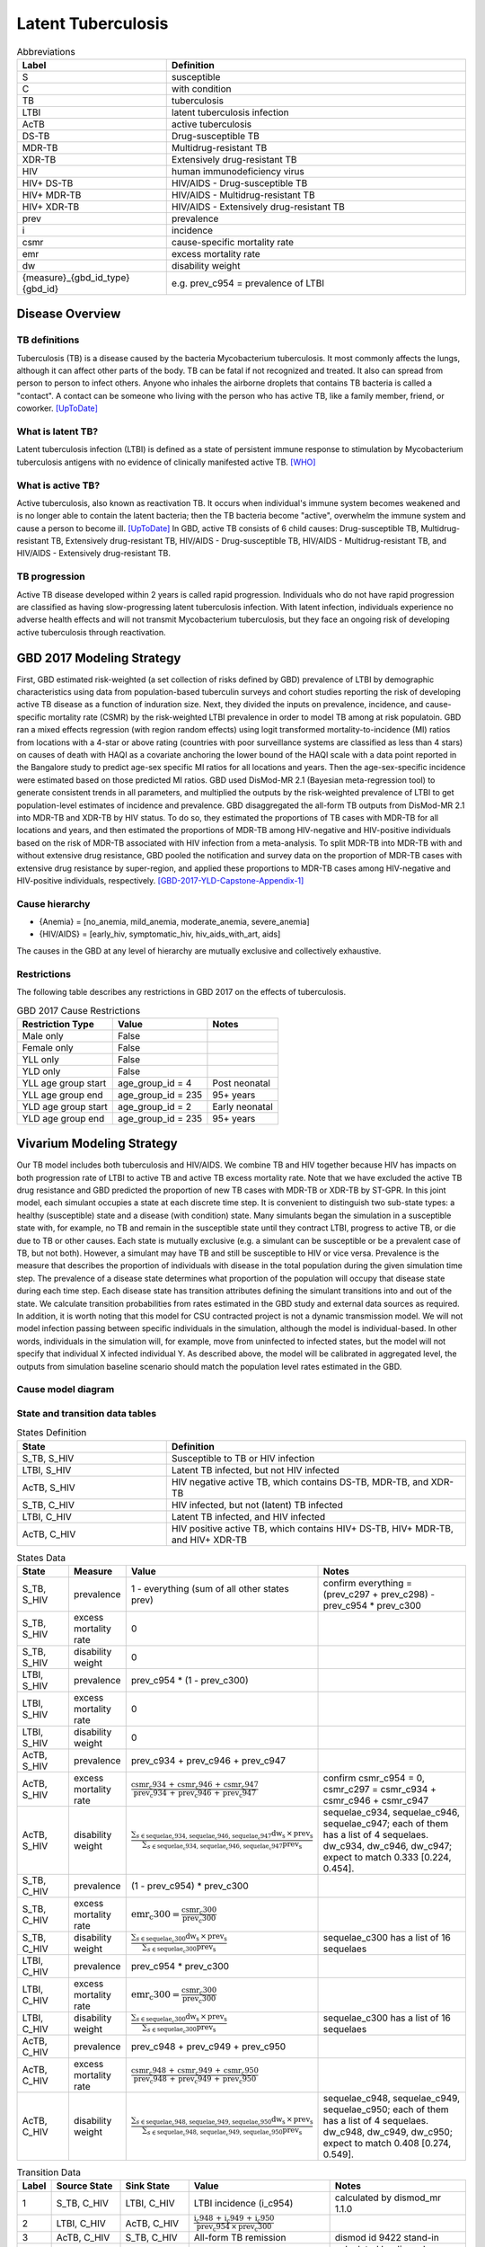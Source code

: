 .. _2017_cause_latent_tb:

===================
Latent Tuberculosis
===================

.. list-table:: Abbreviations
   :widths: 5 10
   :header-rows: 1

   * - Label
     - Definition
   * - S
     - susceptible
   * - C
     - with condition
   * - TB
     - tuberculosis
   * - LTBI
     - latent tuberculosis infection
   * - AcTB
     - active tuberculosis
   * - DS-TB
     - Drug-susceptible TB
   * - MDR-TB
     - Multidrug-resistant TB
   * - XDR-TB
     - Extensively drug-resistant TB
   * - HIV
     - human immunodeficiency virus
   * - HIV+ DS-TB
     - HIV/AIDS - Drug-susceptible TB
   * - HIV+ MDR-TB
     - HIV/AIDS - Multidrug-resistant TB
   * - HIV+ XDR-TB
     - HIV/AIDS - Extensively drug-resistant TB
   * - prev
     - prevalence
   * - i
     - incidence
   * - csmr
     - cause-specific mortality rate
   * - emr
     - excess mortality rate
   * - dw
     - disability weight
   * - {measure}_{gbd_id_type}{gbd_id}
     - e.g. prev_c954 = prevalence of LTBI

Disease Overview
----------------

TB definitions
++++++++++++++
Tuberculosis (TB) is a disease caused by the bacteria Mycobacterium 
tuberculosis. It most commonly affects the lungs, although it can affect 
other parts of the body. TB can be fatal if not recognized and treated. 
It also can spread from person to person to infect others. Anyone who 
inhales the airborne droplets that contains TB bacteria is called a "contact". 
A contact can be someone who living with the person who has active TB, 
like a family member, friend, or coworker. [UpToDate]_

What is latent TB?
++++++++++++++++++
Latent tuberculosis infection (LTBI) is defined as a state of persistent 
immune response to stimulation by Mycobacterium tuberculosis antigens with 
no evidence of clinically manifested active TB. [WHO]_

What is active TB?
++++++++++++++++++
Active tuberculosis, also known as reactivation TB. It occurs when individual's 
immune system becomes weakened and is no longer able to contain the latent 
bacteria; then the TB bacteria become "active", overwhelm the immune system and 
cause a person to become ill. [UpToDate]_ In GBD, active TB consists of 6 child 
causes: Drug-susceptible TB, Multidrug-resistant TB, Extensively drug-resistant 
TB, HIV/AIDS - Drug-susceptible TB, HIV/AIDS - Multidrug-resistant TB, and 
HIV/AIDS - Extensively drug-resistant TB.

TB progression
++++++++++++++
Active TB disease developed within 2 years is called rapid progression. Individuals 
who do not have rapid progression are classified as having slow-progressing latent 
tuberculosis infection. With latent infection, individuals experience no adverse 
health effects and will not transmit Mycobacterium tuberculosis, but they face 
an ongoing risk of developing active tuberculosis through reactivation.


GBD 2017 Modeling Strategy
--------------------------
First, GBD estimated risk-weighted (a set collection of risks defined by GBD) 
prevalence of LTBI by demographic characteristics using data from population-based 
tuberculin surveys and cohort studies reporting the risk of developing active TB 
disease as a function of induration size. Next, they divided the inputs on 
prevalence, incidence, and cause-specific mortality rate (CSMR) by the risk-weighted 
LTBI prevalence in order to model TB among at risk populatoin. GBD ran a mixed 
effects regression (with region random effects) using logit transformed 
mortality-to-incidence (MI) ratios from locations with a 4-star or above rating 
(countries with poor surveillance systems are classified as less than 4 stars) 
on causes of death with HAQI as a covariate anchoring the lower bound of the 
HAQI scale with a data point reported in the Bangalore study to predict age-sex 
specific MI ratios for all locations and years. Then the age-sex-specific 
incidence were estimated based on those predicted MI ratios. GBD used DisMod-MR 
2.1 (Bayesian meta-regression tool) to generate consistent trends in all parameters, 
and multiplied the outputs by the risk-weighted prevalence of LTBI to get 
population-level estimates of incidence and prevalence. GBD disaggregated the 
all-form TB outputs from DisMod-MR 2.1 into MDR-TB and XDR-TB by HIV status. 
To do so, they estimated the proportions of TB cases with MDR-TB for all locations 
and years, and then estimated the proportions of MDR-TB among HIV-negative and 
HIV-positive individuals based on the risk of MDR-TB associated with HIV infection 
from a meta-analysis. To split MDR-TB into MDR-TB with and without extensive drug 
resistance, GBD pooled the notification and survey data on the proportion of 
MDR-TB cases with extensive drug resistance by super-region, and applied these 
proportions to MDR-TB cases among HIV-negative and HIV-positive individuals, 
respectively. [GBD-2017-YLD-Capstone-Appendix-1]_

Cause hierarchy
+++++++++++++++

.. image:: cause_hierarchy.svg

- {Anemia} = [no_anemia, mild_anemia, moderate_anemia, severe_anemia]
- {HIV/AIDS} = [early_hiv, symptomatic_hiv, hiv_aids_with_art, aids]
The causes in the GBD at any level of hierarchy are mutually exclusive 
and collectively exhaustive. 

Restrictions
++++++++++++
The following table describes any restrictions in GBD 2017 on the effects of 
tuberculosis.

.. list-table:: GBD 2017 Cause Restrictions
   :header-rows: 1

   * - Restriction Type
     - Value
     - Notes
   * - Male only
     - False
     -
   * - Female only
     - False
     -
   * - YLL only
     - False
     -
   * - YLD only
     - False
     -
   * - YLL age group start
     - age_group_id = 4
     - Post neonatal
   * - YLL age group end
     - age_group_id = 235
     - 95+ years
   * - YLD age group start
     - age_group_id = 2
     - Early neonatal
   * - YLD age group end
     - age_group_id = 235
     - 95+ years


Vivarium Modeling Strategy
--------------------------
Our TB model includes both tuberculosis and HIV/AIDS. We combine TB and HIV 
together because HIV has impacts on both progression rate of LTBI to active TB 
and active TB excess mortality rate. Note that we have excluded the active TB 
drug resistance and GBD predicted the proportion of new TB cases with MDR-TB or 
XDR-TB by ST-GPR. In this joint model, each simulant occupies a state at each 
discrete time step. It is convenient to distinguish two sub-state types: a healthy 
(susceptible) state and a disease (with condition) state. Many simulants began 
the simulation in a susceptible state with, for example, no TB and remain in the 
susceptible state until they contract LTBI, progress to active TB, or die due to 
TB or other causes. Each state is mutually exclusive (e.g. a simulant can be 
susceptible or be a prevalent case of TB, but not both). However, a simulant may 
have TB and still be susceptible to HIV or vice versa. Prevalence is the measure 
that describes the proportion of individuals with disease in the total population 
during the given simulation time step. The prevalence of a disease state determines 
what proportion of the population will occupy that disease state during each time 
step. Each disease state has transition attributes defining the simulant transitions 
into and out of the state. We calculate transition probabilities from rates 
estimated in the GBD study and external data sources as required. In addition, 
it is worth noting that this model for CSU contracted project is not a dynamic 
transmission model. We will not model infection passing between specific individuals 
in the simulation, although the model is individual-based. In other words, individuals 
in the simulation will, for example, move from uninfected to infected states, but 
the model will not specify that individual X infected individual Y. As described 
above, the model will be calibrated in aggregated level, the outputs from 
simulation baseline scenario should match the population level rates estimated 
in the GBD.

Cause model diagram
+++++++++++++++++++

.. image:: cause_model_diagram.svg

State and transition data tables
++++++++++++++++++++++++++++++++

.. list-table:: States Definition
   :widths: 5 10
   :header-rows: 1

   * - State
     - Definition
   * - S_TB, S_HIV
     - Susceptible to TB or HIV infection
   * - LTBI, S_HIV
     - Latent TB infected, but not HIV infected
   * - AcTB, S_HIV
     - HIV negative active TB, which contains DS-TB, MDR-TB, and XDR-TB
   * - S_TB, C_HIV
     - HIV infected, but not (latent) TB infected
   * - LTBI, C_HIV
     - Latent TB infected, and HIV infected
   * - AcTB, C_HIV
     - HIV positive active TB, which contains HIV+ DS-TB, HIV+ MDR-TB, and HIV+ XDR-TB

.. list-table:: States Data
   :widths: 5 5 15 15
   :header-rows: 1

   * - State
     - Measure
     - Value
     - Notes
   * - S_TB, S_HIV
     - prevalence
     - 1 - everything (sum of all other states prev)
     - confirm everything = (prev_c297 + prev_c298) - prev_c954 * prev_c300
   * - S_TB, S_HIV
     - excess mortality rate
     - 0
     - 
   * - S_TB, S_HIV
     - disability weight
     - 0
     - 
   * - LTBI, S_HIV
     - prevalence
     - prev_c954 * (1 - prev_c300)
     - 
   * - LTBI, S_HIV
     - excess mortality rate
     - 0
     - 
   * - LTBI, S_HIV
     - disability weight
     - 0
     - 
   * - AcTB, S_HIV
     - prevalence
     - prev_c934 + prev_c946 + prev_c947
     - 
   * - AcTB, S_HIV
     - excess mortality rate
     - :math:`\frac{\text{csmr_c934} \,+\, \text{csmr_c946} \,+\,
       \text{csmr_c947}}{\text{prev_c934} \,+\, \text{prev_c946} \,+\,
       \text{prev_c947}}`
     - confirm csmr_c954 = 0, csmr_c297 = csmr_c934 + csmr_c946 + csmr_c947
   * - AcTB, S_HIV
     - disability weight
     - :math:`\frac{\displaystyle{\sum_{s\in\text{sequelae_c934, sequelae_c946,
       sequelae_c947}}} \text{dw_s} \,\times\, \text{prev_s}}{\displaystyle
       {\sum_{s\in\text{sequelae_c934, sequelae_c946, sequelae_c947}}}
       \text{prev_s}}`
     - sequelae_c934, sequelae_c946, sequelae_c947; each of them has a list of
       4 sequelaes. dw_c934, dw_c946, dw_c947; expect to match 0.333 [0.224, 0.454].
   * - S_TB, C_HIV
     - prevalence
     - (1 - prev_c954) * prev_c300
     - 
   * - S_TB, C_HIV
     - excess mortality rate
     - :math:`\text{emr_c300} = \frac{\text{csmr_c300}}{\text{prev_c300}}`
     -
   * - S_TB, C_HIV
     - disability weight
     - :math:`\frac{\displaystyle{\sum_{s\in\text{sequelae_c300}}} \text{dw_s}
       \,\times\, \text{prev_s}}{\displaystyle{\sum_{s\in\text{sequelae_c300}}}
       \text{prev_s}}`
     - sequelae_c300 has a list of 16 sequelaes
   * - LTBI, C_HIV
     - prevalence
     - prev_c954 * prev_c300
     - 
   * - LTBI, C_HIV
     - excess mortality rate
     - :math:`\text{emr_c300} = \frac{\text{csmr_c300}}{\text{prev_c300}}`
     -
   * - LTBI, C_HIV
     - disability weight
     - :math:`\frac{\displaystyle{\sum_{s\in\text{sequelae_c300}}} \text{dw_s}
       \,\times\, \text{prev_s}}{\displaystyle{\sum_{s\in\text{sequelae_c300}}}
       \text{prev_s}}`
     - sequelae_c300 has a list of 16 sequelaes
   * - AcTB, C_HIV
     - prevalence
     - prev_c948 + prev_c949 + prev_c950
     - 
   * - AcTB, C_HIV
     - excess mortality rate
     - :math:`\frac{\text{csmr_c948} \,+\, \text{csmr_c949} \,+\,
       \text{csmr_c950}}{\text{prev_c948} \,+\, \text{prev_c949} \,+\,
       \text{prev_c950}}`
     - 
   * - AcTB, C_HIV
     - disability weight
     - :math:`\frac{\displaystyle{\sum_{s\in\text{sequelae_c948, sequelae_c949,
       sequelae_c950}}} \text{dw_s} \,\times\, \text{prev_s}}{\displaystyle
       {\sum_{s\in\text{sequelae_c948, sequelae_c949, sequelae_c950}}}
       \text{prev_s}}`
     - sequelae_c948, sequelae_c949, sequelae_c950; each of them has a list of
       4 sequelaes. dw_c948, dw_c949, dw_c950; expect to match 0.408 [0.274, 0.549].

.. list-table:: Transition Data
   :widths: 1 5 5 10 10
   :header-rows: 1

   * - Label
     - Source State
     - Sink State
     - Value
     - Notes
   * - 1
     - S_TB, C_HIV
     - LTBI, C_HIV
     - LTBI incidence (i_c954)
     - calculated by dismod_mr 1.1.0
   * - 2
     - LTBI, C_HIV
     - AcTB, C_HIV
     - :math:`\frac{\text{i_c948} \,+\, \text{i_c949} \,+\,
       \text{i_c950}}{\text{prev_c954} \,\times\, \text{prev_c300}}`
     - 
   * - 3
     - AcTB, C_HIV
     - S_TB, C_HIV
     - All-form TB remission
     - dismod id 9422 stand-in
   * - 4
     - S_TB, S_HIV
     - LTBI, S_HIV
     - LTBI incidence (i_c954)
     - calculated by dismod_mr 1.1.0
   * - 5
     - LTBI, S_HIV
     - AcTB, S_HIV
     - :math:`\frac{\text{i_c934} \,+\, \text{i_c946} \,+\,
       \text{i_c947}}{\text{prev_c954} \,\times\, (1 \,-\, \text{prev_c300})}`
     -
   * - 6
     - AcTB, S_HIV
     - S_TB, S_HIV
     - All-form TB remission
     - dismod id 9422 stand-in
   * - 7
     - S_TB, S_HIV
     - S_TB, C_HIV
     - i_c300
     - 
   * - 8
     - LTBI, S_HIV
     - LTBI, C_HIV
     - i_c300
     -
   * - 9
     - AcTB, S_HIV
     - AcTB, C_HIV
     - i_c300
     -

.. list-table:: Data Sources
   :widths: 5 10 5
   :header-rows: 1
   
   * - Measure
     - Sources
     - Notes
   * - Prevalence
     - como
     - 
   * - Incidence
     - como
     - 
   * - Cause-specific mortality rate
     - codcorrect
     -
   * - Disability weight
     - [GBD-2017-YLD-Capstone-Appendix-1]_
     -

Modeling strategy for non-standard data sources
+++++++++++++++++++++++++++++++++++++++++++++++
LTBI incidence
 - We ran DisMod-MR 1.1.0 and used LTBI prevalence, excess mortality rate 
   (equivalent to AcTB incidence / LTBI prevalence), remission (assume zero), 
   and all-cause mortality rate as inputs to back calculate the LTBI incidence 
   data that are not exist in GBD. Then we load the location-/age-/sex-/year-/draw- 
   specific LTBI incidence estimates into the artifact. (Note that the age range 
   for estimated LTBI incidence is 0 to 100 and age interval equal to one.)
TB remission
 - The current model applied all-form active TB remission (dismod_id=9422)
   to inform the transition flow from HIV-positive active TB and HIV-negative
   active TB back to susceptible. The future plan is to disaggregate the all-form
   active TB remission by HIV status based on TB duration data.
   [Global-TB-Burden-2018]_ (Table 1, pp. 26)

Validation criteria
+++++++++++++++++++

Objective
~~~~~~~~~
External
 - Model results should be checked against local TB epidemiology
    - e.g. rate of decline in burden of disease should be compared
      with historical evidence.
 - Compare our results (e.g., Deaths) to similar models or empirical
   assessments where possible
Internal
 - Test hypotheses without develop a full simulation. (e.g., nano simulation)
 - Calibrate simulation baseline against GBD 2017 results
    - Sim outputs mean should perfectly match GBD results.
    - Sim outputs uncertainty should be wider than GBD results,
      because both stochastic and parametric uncertainty are included.

V&V strategy
~~~~~~~~~~~~
Model validation
 - Check the logical structure and input data for cause model,
   make sure
    - the theories and assumptions underlying the cause model are correct.
    - the data to build, evaluate, and test model are correct.
Model verification
 - Check the translation from cause model document to Vivarium scripts,
   make sure
    - the computer programming and implementation of the cause model is correct.
    - the output of the model can be calibrated against GBD results.

GBD post-processing steps
~~~~~~~~~~~~~~~~~~~~~~~~~
GBD starts from All-form TB results, then they stratify the results by following 
the steps described below:
    1. Find proportion of HIV+ cases among all TB cases
    2. Disaggregate all TB cases into HIV+ TB and HIV- TB
    3. Find proportion of drug-resistant cases among HIV+ TB cases
       and HIV- TB cases
    4. Breakdown those cases into:
        - drug-susceptible TB, multidrug-resistant TB, and extensively
          drug-resistant TB
        - HIV+ drug-susceptible TB, HIV+ multidrug-resistant TB,
          and HIV+ extensively drug-resistant TB

Formula
~~~~~~~
For certain location-/age-/sex-
    - Deaths due to all causes equal to sum of:
        - Deaths due to all-form TB (aggregate all child active TB causes)
        - Deaths due to HIV resulting in other diseases
        - Deaths due to other causes
Apply the formula to other measures (e.g., DALYs)

Steps of model verification
~~~~~~~~~~~~~~~~~~~~~~~~~~~
1. Set hypothesis
    - The sum of the prevalences of all model states should equal
      to the GBD TB prevalence plus HIV prevalence. (Pre_297 + Prev_298
      = Sum(Prev_state))
    - The sum of the cause-specific mortality of all model states
      should equal to the GBD TB CSMR plus HIV CSMR. (CSMR_297 + 
      CSMR_298 = Sum(Prev_state * ExcessMR_state))
    - The prevalence weighted sum of the disability weight of all model states
      should equal to the GBD TB YLDs plus HIV YLDs. (ylds_297 + ylds_298 
      = Sum(Prev_state * dw_state))
2. Check for proposed hypothesis (e.g. prevalence for the whole model)
    - **Data:** Once the model input data is produced and put in the artifact,
      produce a graph of the sum of the input data prevalences and compare
      it to the GBD data not in the model.
    - **Sim initialization:** Initialize a simulation using the model input data
      and count the disease event to make sure it matches with GBD data 
      not in the model.
    - **Historical calibration:** Run a simulation from 2012 to 2017 and count
      the disease event at the end of the sim to make sure it matches with
      GBD data not in the model.
    - **Baseline verification:** Run a simulation from 2020 to 2025 and count
      the disease event at the end of the sim to make sure the baseline
      model outcomes match with GBD 2017 results.

Measure types in verification
~~~~~~~~~~~~~~~~~~~~~~~~~~~~~
Constrained verification
 - Compare (disease preson time / total person time) to prevalence in GBD
 - Compare (disease counts / person time) to incidence in GBD
Unconstrained verification
 - CSMR
 - YLLs
 - YLDs

Back-envelope calculation for concept model
~~~~~~~~~~~~~~~~~~~~~~~~~~~~~~~~~~~~~~~~~~~
We can roughly calculate the expected value of averted active TB Deaths (or DALYs) 
by TB preventive therapy (TPT) if given following values:
 - X: deaths due to active TB in certain location and year
 - Y: percent reduction in active TB incidence if received and adherent to TPT (TPT per-protocol efficacy)
 - Z: change in TPT coverage between baseline and alternative scenarios
Then, active TB deaths averted = X * Y * Z


References
----------
.. [UpToDate] Tuberculosis (Beyond the Basics).
   Retrieved Dec 23, 2019.
   https://www.uptodate.com/contents/tuberculosis-beyond-the-basics

.. [WHO] Latent tuberculosis infection (LTBI).
   Retrieved Dec 23, 2019.
   https://www.who.int/tb/areas-of-work/preventive-care/ltbi_faqs/en/

.. [GBD-2017-YLD-Capstone-Appendix-1] Supplementary Appendix 1:
   James SL, Abate D, Abate KH, et al. Global, regional, and national
   incidence, prevalence, and years lived with disability for 354 diseases and injuries for 195 countries and territories, 1990–2017: a systematic analysis
   for the Global Burden of Disease Study 2017. The Lancet 2018; 392: 1789–858.
   (pp. 65-74)
   https://www.thelancet.com/cms/10.1016/S0140-6736(18)32279-7/attachment/6db5ab28-cdf3-4009-b10f-b87f9bbdf8a9/mmc1.pdf

.. [Global-TB-Burden-2018] Methods used by WHO to estimate the global burden of TB disease
   https://www.who.int/tb/publications/global_report/gtbr2018_online_technical_appendix_global_disease_burden_estimation.pdf
